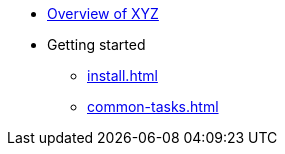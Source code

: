 * xref:index.adoc[Overview of XYZ]
* Getting started
** xref:install.adoc[]
** xref:common-tasks.adoc[]
